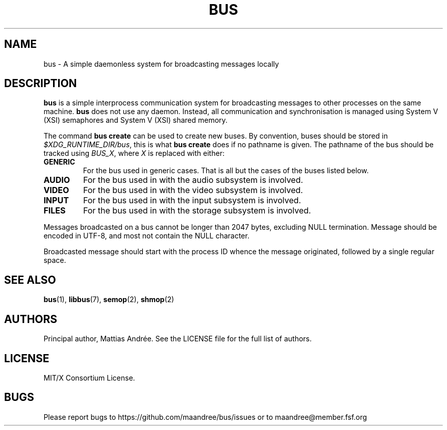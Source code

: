.TH BUS 5 BUS-%VERSION%
.SH NAME
bus - A simple daemonless system for broadcasting messages locally
.SH DESCRIPTION
\fBbus\fP is a simple interprocess communication system for broadcasting
messages to other processes on the same machine.  \fBbus\fP does not use
any daemon.  Instead, all communication and synchronisation is managed
using System V (XSI) semaphores and System V (XSI) shared memory.
.PP
The command \fBbus create\fP can be used to create new buses.  By
convention, buses should be stored in \fI$XDG_RUNTIME_DIR/bus\fP, this is
what \fBbus create\fP does if no pathname is given.  The pathname of the
bus should be tracked using \fIBUS_X\fP, where \fIX\fP is replaced with
either:
.TP
.B GENERIC
For the bus used in generic cases. That is all but the cases of the
buses listed below.
.TP
.B AUDIO
For the bus used in with the audio subsystem is involved.
.TP
.B VIDEO
For the bus used in with the video subsystem is involved.
.TP
.B INPUT
For the bus used in with the input subsystem is involved.
.TP
.B FILES
For the bus used in with the storage subsystem is involved.
.PP
Messages broadcasted on a bus cannot be longer than 2047 bytes,
excluding NULL termination.  Message should be encoded in UTF-8,
and most not contain the NULL character.
.PP
Broadcasted message should start with the process ID whence the message
originated, followed by a single regular space.
.SH SEE ALSO
.BR bus (1),
.BR libbus (7),
.BR semop (2),
.BR shmop (2)
.SH AUTHORS
Principal author, Mattias Andrée.  See the LICENSE file for the full
list of authors.
.SH LICENSE
MIT/X Consortium License.
.SH BUGS
Please report bugs to https://github.com/maandree/bus/issues or to
maandree@member.fsf.org
